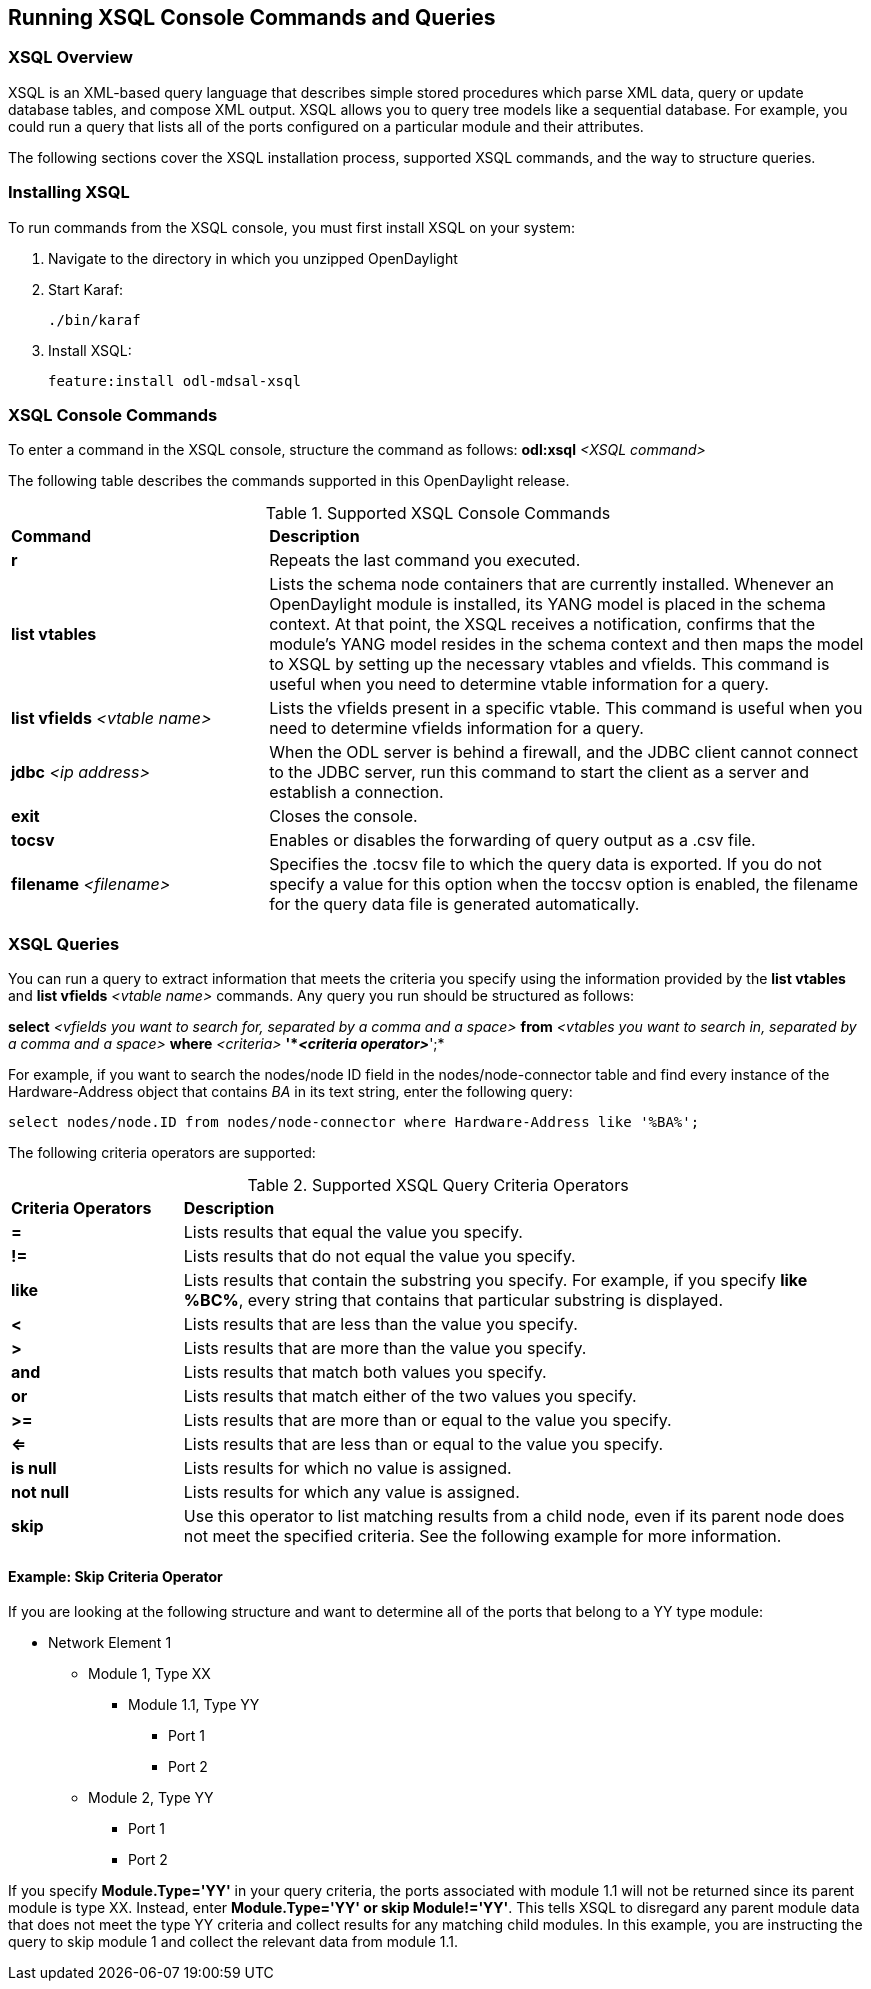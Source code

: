 == Running XSQL Console Commands and Queries

//* <<XSQL Overview>>
//* <<Installing XSQL>>
//* <<XSQL Console Commands>>
//* <<XSQL Queries>>
//** <<Example: skip Criteria Operator>>
:toc:

=== XSQL Overview

XSQL is an XML-based query language that describes simple stored procedures
which parse XML data, query or update database tables, and compose XML output.
XSQL allows you to query tree models like a sequential database. For example,
you could run a query that lists all of the ports configured on a particular
module and their attributes.

The following sections cover the XSQL installation process, supported XSQL
commands, and the way to structure queries.

=== Installing XSQL

To run commands from the XSQL console, you must first install XSQL on your
system:

. Navigate to the directory in which you unzipped OpenDaylight
. Start Karaf:
+
 ./bin/karaf
+
. Install XSQL:
+
 feature:install odl-mdsal-xsql

=== XSQL Console Commands

To enter a command in the XSQL console, structure the command as follows:
*odl:xsql* _<XSQL command>_

The following table describes the commands supported in this OpenDaylight
release.

.Supported XSQL Console Commands
[cols="30%,70%",options="headers"]
|==============================================
| *Command* | *Description*
| *r*
| Repeats the last command you executed.
| *list vtables*
| Lists the schema node containers that are currently installed. Whenever an
OpenDaylight module is installed, its YANG model is placed in the schema
context. At that point, the  XSQL receives a notification, confirms that the
module's YANG model resides in the schema context and then maps the model to
XSQL by setting up the necessary vtables and vfields. This command is useful
when you need to determine vtable information for a query.
| *list vfields* _<vtable name>_
| Lists the vfields present in a specific vtable. This command is useful when
you need to determine vfields information for a query.
| *jdbc* _<ip address>_
| When the ODL server is behind a firewall, and the JDBC client cannot connect
to the JDBC server, run this command to start the client as a server and
establish a connection.
| *exit*
| Closes the console.
| *tocsv*
| Enables or disables the forwarding of query output as a .csv file.
| *filename* _<filename>_
| Specifies the .tocsv file to which the query data is exported. If you do not
specify a value for this option when the toccsv option is enabled, the filename
for the query data file is generated automatically.
|==============================================

=== XSQL Queries

You can run a query to extract information that meets the criteria you specify
using the information provided by the *list vtables* and *list vfields* 
_<vtable name>_ commands.  Any query you run should be structured as follows:

*select* _<vfields you want to search for, separated by a comma and a space>_
*from* _<vtables you want to search in, separated by a comma and a space>_
*where* _<criteria>_ *'*_<criteria operator>_*';*

For example, if you want to search the nodes/node ID field in the
nodes/node-connector table and find every instance of the Hardware-Address
object that contains _BA_ in its text string, enter the following query:

 select nodes/node.ID from nodes/node-connector where Hardware-Address like '%BA%';

The following criteria operators are supported:

.Supported XSQL Query Criteria Operators
[cols="20%,80%",options="headers"]
|==============================================
| *Criteria Operators* | *Description*
| *=*        | Lists results that equal the value you specify.
| *!=*       | Lists results that do not equal the value you specify.
| *like*     | Lists results that contain the substring you specify. For
               example, if you specify *like %BC%*, every string that contains
               that particular substring is displayed.
| *<*        | Lists results that are less than the value you specify.
| *>*        | Lists results that are more than the value you specify.
| *and*      | Lists results that match both values you specify.
| *or*       | Lists results that match either of the two values you specify.
| *>=*       | Lists results that are more than or equal to the value you specify.
| *<=*       | Lists results that are less than or equal to the value you specify.
| *is null*  | Lists results for which no value is assigned.
| *not null* | Lists results for which any value is assigned.
| *skip*     | Use this operator to list matching results from a child node,
               even if its parent node does not meet the specified criteria.
               See the following example for more information.
|==============================================

==== Example: Skip Criteria Operator

If you are looking at the following structure and want to determine all of the
ports that belong to a YY type module:

* Network Element 1
** Module 1, Type XX
*** Module 1.1, Type YY
**** Port 1
**** Port 2
** Module 2, Type YY
*** Port 1
*** Port 2

If you specify *Module.Type='YY'* in your query criteria, the ports associated
with module 1.1 will not be returned since its parent module is type XX.
Instead, enter *Module.Type='YY' or skip Module!='YY'*. This tells XSQL to
disregard any parent module data that does not meet the type YY criteria and
collect results for any matching child modules. In this example, you are
instructing the query to skip module 1 and collect the relevant data from
module 1.1.

